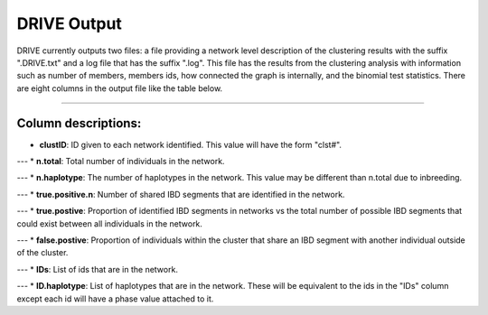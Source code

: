 DRIVE Output
============

DRIVE currently outputs two files: a file providing a network level description of the clustering results with the suffix ".DRIVE.txt" and a log file that has the suffix ".log". This  file has the results from the clustering analysis with information such as number of members, members ids, how connected the graph is internally, and the binomial test statistics. There are eight columns in the output file like the table below. 

-------------

Column descriptions:
--------------------

* **clustID**: ID given to each network identified. This value will have the form "clst#".

---
* **n.total**: Total number of individuals in the network.

---
* **n.haplotype**: The number of haplotypes in the network. This value may be different than n.total due to inbreeding.

---
* **true.positive.n**: Number of shared IBD segments that are identified in the network. 

---
* **true.postive**: Proportion of identified IBD segments in networks vs the total number of possible IBD segments that could exist between all individuals in the network.

---
* **false.postive**: Proportion of individuals within the cluster that share an IBD segment with another individual outside of the cluster.

---
* **IDs**: List of ids that are in the network. 

---
* **ID.haplotype**: List of haplotypes that are in the network. These will be equivalent to the ids in the "IDs" column except each id will have a phase value attached to it.